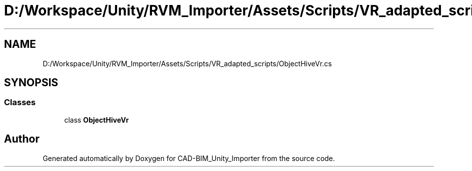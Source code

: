 .TH "D:/Workspace/Unity/RVM_Importer/Assets/Scripts/VR_adapted_scripts/ObjectHiveVr.cs" 3 "Thu May 16 2019" "CAD-BIM_Unity_Importer" \" -*- nroff -*-
.ad l
.nh
.SH NAME
D:/Workspace/Unity/RVM_Importer/Assets/Scripts/VR_adapted_scripts/ObjectHiveVr.cs
.SH SYNOPSIS
.br
.PP
.SS "Classes"

.in +1c
.ti -1c
.RI "class \fBObjectHiveVr\fP"
.br
.in -1c
.SH "Author"
.PP 
Generated automatically by Doxygen for CAD-BIM_Unity_Importer from the source code\&.
